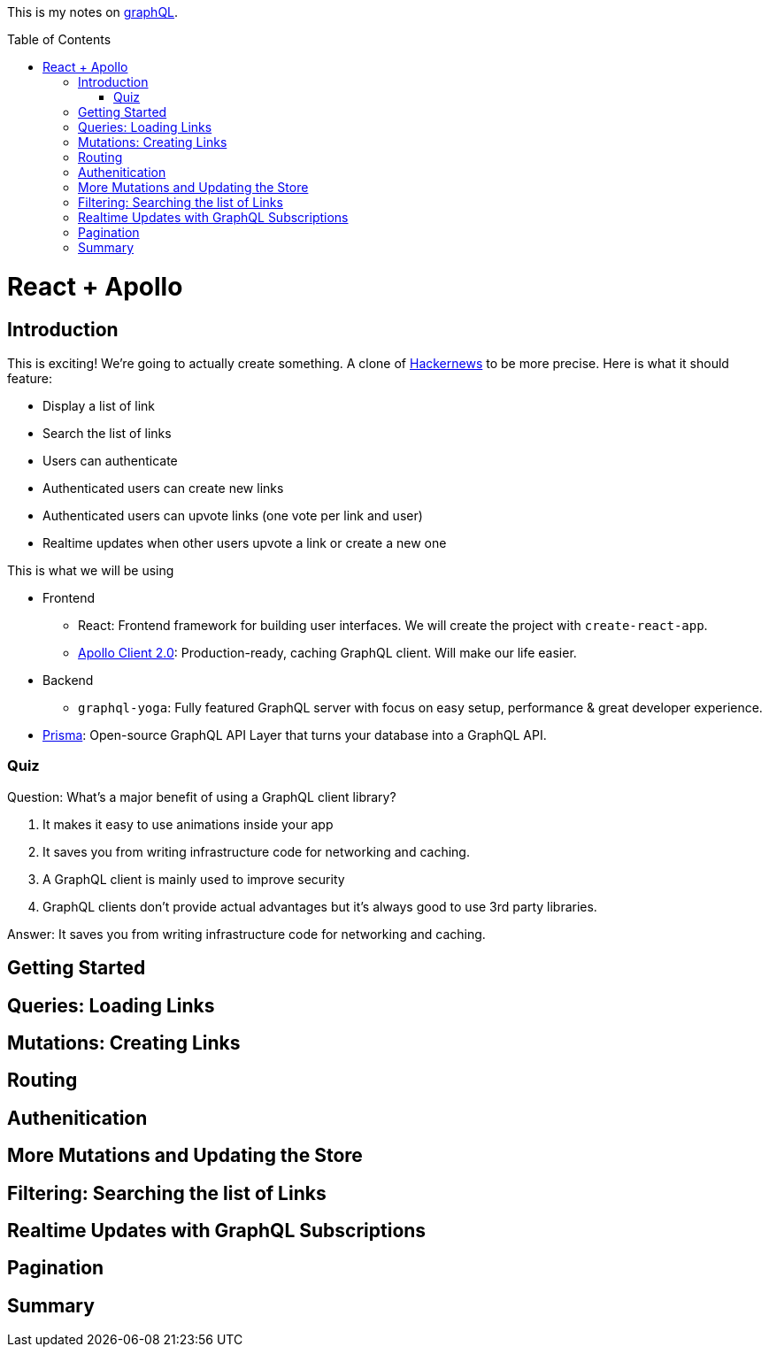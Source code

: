 :library: Asciidoctor
:toc:
:toc-placement!:

This is my notes on link:http://www.howtographql.com[graphQL].

toc::[]

= React + Apollo

== Introduction 

This is exciting! We're going to actually create something. A clone of link:https://news.ycombinator.com/[Hackernews] to be more precise. Here is what it should feature: 

* Display a list of link
* Search the list of links 
* Users can authenticate 
* Authenticated users can create new links 
* Authenticated users can upvote links (one vote per link and user)
* Realtime updates when other users upvote a link or create a new one

This is what we will be using

* Frontend 
** React: Frontend framework for building user interfaces. We will create the project with `create-react-app`. 
** link:https://github.com/apollographql/apollo-client[Apollo Client 2.0]: Production-ready, caching GraphQL client. Will make our life easier. 

* Backend
** `graphql-yoga`: Fully featured GraphQL server with focus on easy setup, performance & great developer experience. 
* link:https://www.prisma.io/[Prisma]: Open-source GraphQL API Layer that turns your database into a GraphQL API. 

=== Quiz 

Question: What's a major benefit of using a GraphQL client library?

. It makes it easy to use animations inside your app 
. It saves you from writing infrastructure code for networking and caching. 
. A GraphQL client is mainly used to improve security 
. GraphQL clients don't provide actual advantages but it's always good to use 3rd party libraries. 

====
Answer: It saves you from writing infrastructure code for networking and caching. 
====

== Getting Started 




== Queries: Loading Links 
== Mutations: Creating Links 
== Routing 
== Authenitication 
== More Mutations and Updating the Store
== Filtering: Searching the list of Links 
== Realtime Updates with GraphQL Subscriptions 
== Pagination 
== Summary